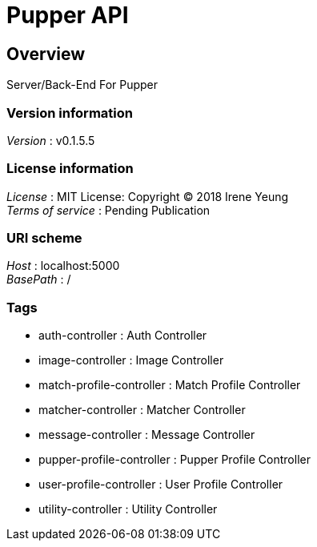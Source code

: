 = Pupper API


[[_overview]]
== Overview
Server/Back-End For Pupper


=== Version information
[%hardbreaks]
__Version__ : v0.1.5.5


=== License information
[%hardbreaks]
__License__ : MIT License: Copyright (C) 2018 Irene Yeung
__Terms of service__ : Pending Publication


=== URI scheme
[%hardbreaks]
__Host__ : localhost:5000
__BasePath__ : /


=== Tags

* auth-controller : Auth Controller
* image-controller : Image Controller
* match-profile-controller : Match Profile Controller
* matcher-controller : Matcher Controller
* message-controller : Message Controller
* pupper-profile-controller : Pupper Profile Controller
* user-profile-controller : User Profile Controller
* utility-controller : Utility Controller



